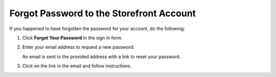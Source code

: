 .. _frontstore-guide--getting-started-overview-forgot-password:

.. begin

Forgot Password to the Storefront Account
^^^^^^^^^^^^^^^^^^^^^^^^^^^^^^^^^^^^^^^^^

If you happened to have forgotten the password for your account, do the following:

1. Click **Forgot Your Password** in the sign in form.

   .. image:: /user/img/storefront/ForgotPassword.png

2. Enter your email address to request a new password.

   .. image:: /user/img/storefront/ForgotPasswordForm.png

   An email is sent to the provided address with a link to reset your password.

3. Click on the link in the email and follow instructions.

.. image:: /user/img/storefront/ForgotPasswordEmail.png

.. finish